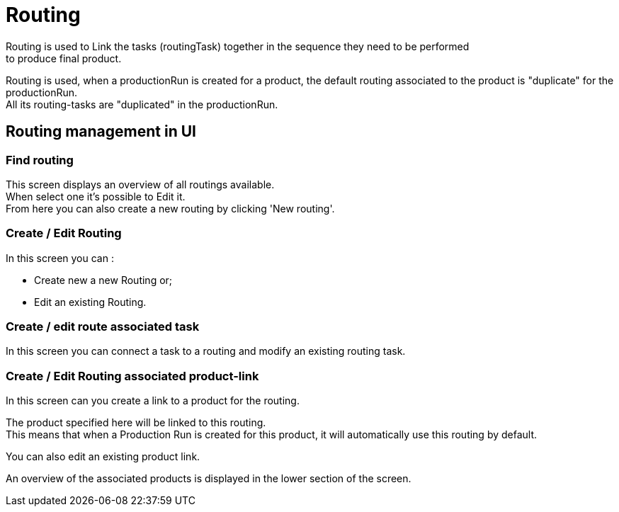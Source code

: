 ////
Licensed to the Apache Software Foundation (ASF) under one
or more contributor license agreements.  See the NOTICE file
distributed with this work for additional information
regarding copyright ownership.  The ASF licenses this file
to you under the Apache License, Version 2.0 (the
"License"); you may not use this file except in compliance
with the License.  You may obtain a copy of the License at

http://www.apache.org/licenses/LICENSE-2.0

Unless required by applicable law or agreed to in writing,
software distributed under the License is distributed on an
"AS IS" BASIS, WITHOUT WARRANTIES OR CONDITIONS OF ANY
KIND, either express or implied.  See the License for the
specific language governing permissions and limitations
under the License.
////
= Routing
Routing is used to Link the tasks (routingTask) together in the sequence they need to be performed
to produce final product.

Routing is used, when a productionRun is created for a product, the default routing associated to the product
 is "duplicate" for the productionRun. +
All its routing-tasks are "duplicated" in the productionRun.


== Routing management in UI
=== Find routing
This screen displays an overview of all routings available. +
When select one it's possible to Edit it. +
From here you can also create a new routing by clicking 'New routing'.

=== Create / Edit Routing
In this screen you can :

* Create new a new Routing or;
* Edit an existing Routing.

=== Create / edit route associated task
In this screen you can connect a task to a routing and modify an existing routing task.

=== Create / Edit Routing associated product-link
In this screen can you create a link to a product for the routing.

The product specified here will be linked to this routing. +
This means that when a Production Run  is created for this product, it will automatically use this routing by default.

You can also edit an existing product link.

An overview of the associated products is displayed in the lower section of the screen.
